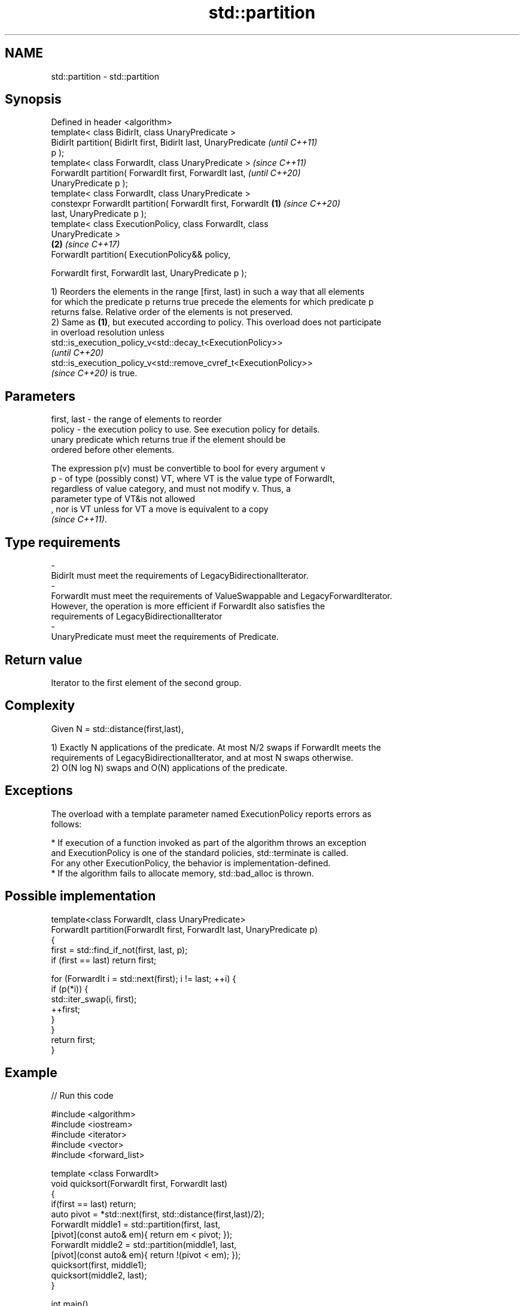 .TH std::partition 3 "2022.07.31" "http://cppreference.com" "C++ Standard Libary"
.SH NAME
std::partition \- std::partition

.SH Synopsis
   Defined in header <algorithm>
   template< class BidirIt, class UnaryPredicate >
   BidirIt partition( BidirIt first, BidirIt last, UnaryPredicate         \fI(until C++11)\fP
   p );
   template< class ForwardIt, class UnaryPredicate >                      \fI(since C++11)\fP
   ForwardIt partition( ForwardIt first, ForwardIt last,                  \fI(until C++20)\fP
   UnaryPredicate p );
   template< class ForwardIt, class UnaryPredicate >
   constexpr ForwardIt partition( ForwardIt first, ForwardIt      \fB(1)\fP     \fI(since C++20)\fP
   last, UnaryPredicate p );
   template< class ExecutionPolicy, class ForwardIt, class
   UnaryPredicate >
                                                                      \fB(2)\fP \fI(since C++17)\fP
   ForwardIt partition( ExecutionPolicy&& policy,

   ForwardIt first, ForwardIt last, UnaryPredicate p );

   1) Reorders the elements in the range [first, last) in such a way that all elements
   for which the predicate p returns true precede the elements for which predicate p
   returns false. Relative order of the elements is not preserved.
   2) Same as \fB(1)\fP, but executed according to policy. This overload does not participate
   in overload resolution unless
   std::is_execution_policy_v<std::decay_t<ExecutionPolicy>>
   \fI(until C++20)\fP
   std::is_execution_policy_v<std::remove_cvref_t<ExecutionPolicy>>
   \fI(since C++20)\fP is true.

.SH Parameters

   first, last -  the range of elements to reorder
   policy      -  the execution policy to use. See execution policy for details.
                  unary predicate which returns true if the element should be
                  ordered before other elements.

                  The expression p(v) must be convertible to bool for every argument v
   p           -  of type (possibly const) VT, where VT is the value type of ForwardIt,
                  regardless of value category, and must not modify v. Thus, a
                  parameter type of VT&is not allowed
                  , nor is VT unless for VT a move is equivalent to a copy
                  \fI(since C++11)\fP.
.SH Type requirements
   -
   BidirIt must meet the requirements of LegacyBidirectionalIterator.
   -
   ForwardIt must meet the requirements of ValueSwappable and LegacyForwardIterator.
   However, the operation is more efficient if ForwardIt also satisfies the
   requirements of LegacyBidirectionalIterator
   -
   UnaryPredicate must meet the requirements of Predicate.

.SH Return value

   Iterator to the first element of the second group.

.SH Complexity

   Given N = std::distance(first,last),

   1) Exactly N applications of the predicate. At most N/2 swaps if ForwardIt meets the
   requirements of LegacyBidirectionalIterator, and at most N swaps otherwise.
   2) O(N log N) swaps and O(N) applications of the predicate.

.SH Exceptions

   The overload with a template parameter named ExecutionPolicy reports errors as
   follows:

     * If execution of a function invoked as part of the algorithm throws an exception
       and ExecutionPolicy is one of the standard policies, std::terminate is called.
       For any other ExecutionPolicy, the behavior is implementation-defined.
     * If the algorithm fails to allocate memory, std::bad_alloc is thrown.

.SH Possible implementation

   template<class ForwardIt, class UnaryPredicate>
   ForwardIt partition(ForwardIt first, ForwardIt last, UnaryPredicate p)
   {
       first = std::find_if_not(first, last, p);
       if (first == last) return first;

       for (ForwardIt i = std::next(first); i != last; ++i) {
           if (p(*i)) {
               std::iter_swap(i, first);
               ++first;
           }
       }
       return first;
   }

.SH Example


// Run this code

 #include <algorithm>
 #include <iostream>
 #include <iterator>
 #include <vector>
 #include <forward_list>

 template <class ForwardIt>
  void quicksort(ForwardIt first, ForwardIt last)
  {
     if(first == last) return;
     auto pivot = *std::next(first, std::distance(first,last)/2);
     ForwardIt middle1 = std::partition(first, last,
                          [pivot](const auto& em){ return em < pivot; });
     ForwardIt middle2 = std::partition(middle1, last,
                          [pivot](const auto& em){ return !(pivot < em); });
     quicksort(first, middle1);
     quicksort(middle2, last);
  }

 int main()
 {
     std::vector<int> v = {0,1,2,3,4,5,6,7,8,9};
     std::cout << "Original vector:\\n    ";
     for(int elem : v) std::cout << elem << ' ';

     auto it = std::partition(v.begin(), v.end(), [](int i){return i % 2 == 0;});

     std::cout << "\\nPartitioned vector:\\n    ";
     std::copy(std::begin(v), it, std::ostream_iterator<int>(std::cout, " "));
     std::cout << " * " " ";
     std::copy(it, std::end(v), std::ostream_iterator<int>(std::cout, " "));

     std::forward_list<int> fl = {1, 30, -4, 3, 5, -4, 1, 6, -8, 2, -5, 64, 1, 92};
     std::cout << "\\nUnsorted list:\\n    ";
     for(int n : fl) std::cout << n << ' ';
     std::cout << '\\n';

     quicksort(std::begin(fl), std::end(fl));
     std::cout << "Sorted using quicksort:\\n    ";
     for(int fi : fl) std::cout << fi << ' ';
     std::cout << '\\n';
 }

.SH Possible output:

 Original vector:
     0 1 2 3 4 5 6 7 8 9
 Partitioned vector:
     0 8 2 6 4  *  5 3 7 1 9
 Unsorted list:
     1 30 -4 3 5 -4 1 6 -8 2 -5 64 1 92
 Sorted using quicksort:
     -8 -5 -4 -4 1 1 1 2 3 5 6 30 64 92

.SH See also

   is_partitioned    determines if the range is partitioned by the given predicate
   \fI(C++11)\fP           \fI(function template)\fP
                     divides elements into two groups while preserving their relative
   stable_partition  order
                     \fI(function template)\fP
   ranges::partition divides a range of elements into two groups
   (C++20)           (niebloid)
